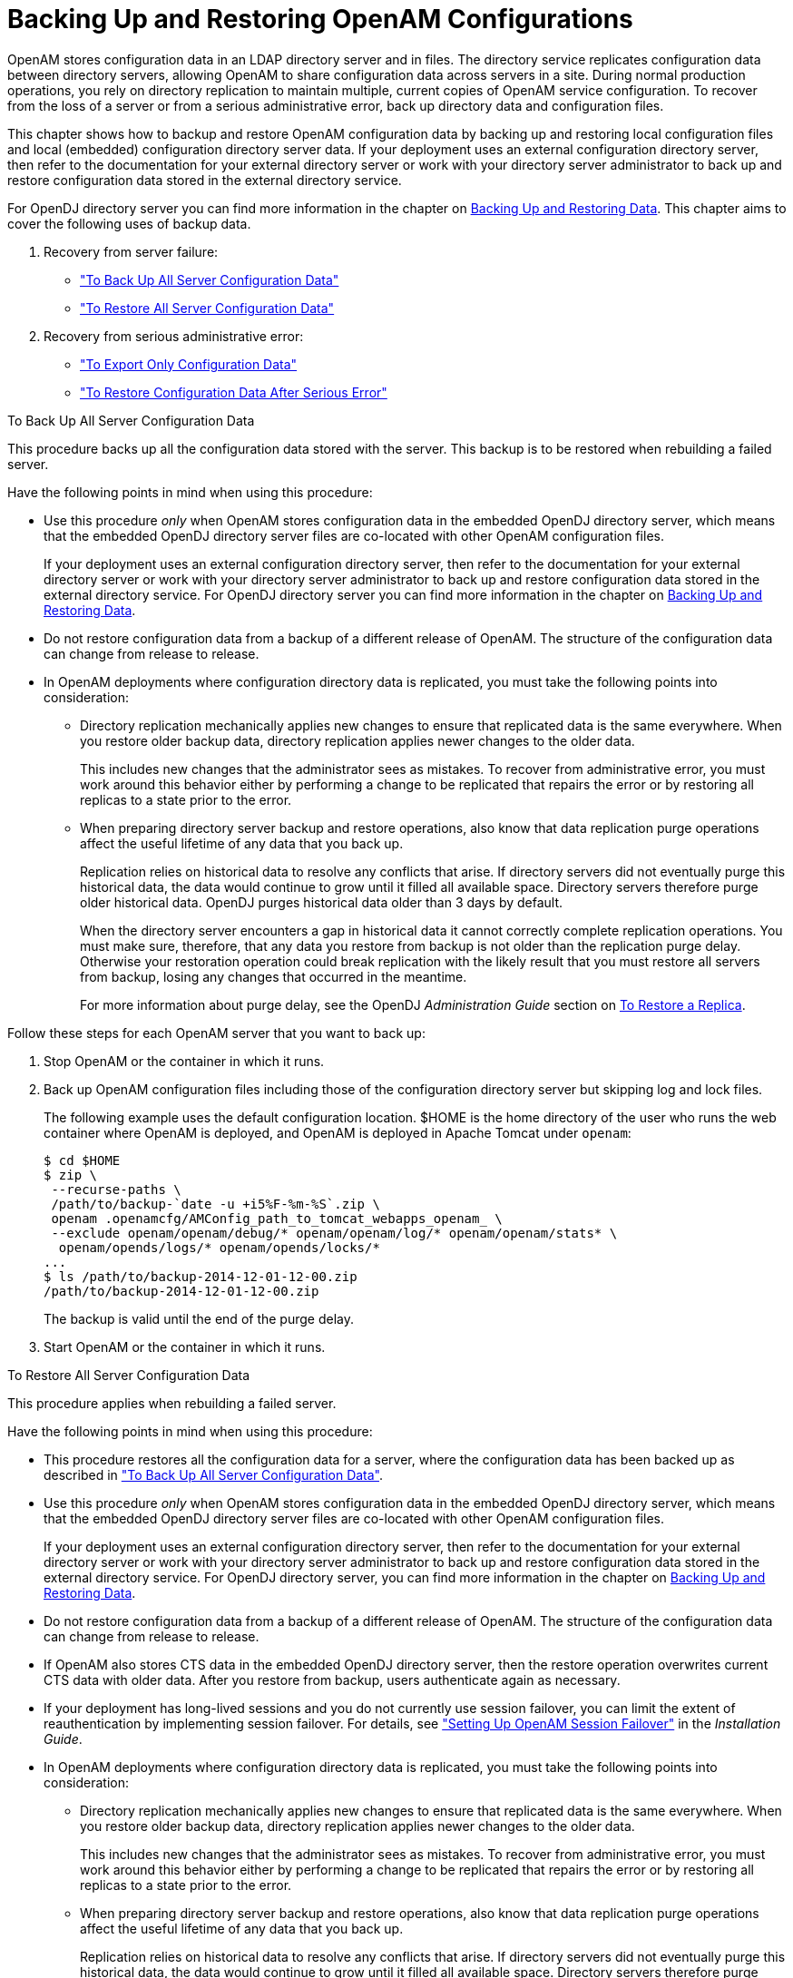 ////
  The contents of this file are subject to the terms of the Common Development and
  Distribution License (the License). You may not use this file except in compliance with the
  License.
 
  You can obtain a copy of the License at legal/CDDLv1.0.txt. See the License for the
  specific language governing permission and limitations under the License.
 
  When distributing Covered Software, include this CDDL Header Notice in each file and include
  the License file at legal/CDDLv1.0.txt. If applicable, add the following below the CDDL
  Header, with the fields enclosed by brackets [] replaced by your own identifying
  information: "Portions copyright [year] [name of copyright owner]".
 
  Copyright 2017 ForgeRock AS.
  Portions Copyright 2024 3A Systems LLC.
////

:figure-caption!:
:example-caption!:
:table-caption!:
:leveloffset: -1"


[#chap-backup-restore]
== Backing Up and Restoring OpenAM Configurations

OpenAM stores configuration data in an LDAP directory server and in files. The directory service replicates configuration data between directory servers, allowing OpenAM to share configuration data across servers in a site. During normal production operations, you rely on directory replication to maintain multiple, current copies of OpenAM service configuration. To recover from the loss of a server or from a serious administrative error, back up directory data and configuration files.

This chapter shows how to backup and restore OpenAM configuration data by backing up and restoring local configuration files and local (embedded) configuration directory server data. If your deployment uses an external configuration directory server, then refer to the documentation for your external directory server or work with your directory server administrator to back up and restore configuration data stored in the external directory service.

For OpenDJ directory server you can find more information in the chapter on link:https://doc.openidentityplatform.org/opendj/admin-guide/chap-backup-restore[Backing Up and Restoring Data, window=\_blank].
This chapter aims to cover the following uses of backup data.

. Recovery from server failure:
+

* xref:#backup-for-disaster["To Back Up All Server Configuration Data"]

* xref:#restore-after-disaster["To Restore All Server Configuration Data"]


. Recovery from serious administrative error:
+

* xref:#export-configuration-data["To Export Only Configuration Data"]

* xref:#recover-from-serious-error["To Restore Configuration Data After Serious Error"]



[#backup-for-disaster]
.To Back Up All Server Configuration Data
====
This procedure backs up all the configuration data stored with the server. This backup is to be restored when rebuilding a failed server.

Have the following points in mind when using this procedure:

* Use this procedure __only__ when OpenAM stores configuration data in the embedded OpenDJ directory server, which means that the embedded OpenDJ directory server files are co-located with other OpenAM configuration files.
+
If your deployment uses an external configuration directory server, then refer to the documentation for your external directory server or work with your directory server administrator to back up and restore configuration data stored in the external directory service. For OpenDJ directory server you can find more information in the chapter on link:https://doc.openidentityplatform.org/opendj/admin-guide/chap-backup-restore[Backing Up and Restoring Data, window=\_blank].

* Do not restore configuration data from a backup of a different release of OpenAM. The structure of the configuration data can change from release to release.

* In OpenAM deployments where configuration directory data is replicated, you must take the following points into consideration:
+

** Directory replication mechanically applies new changes to ensure that replicated data is the same everywhere. When you restore older backup data, directory replication applies newer changes to the older data.
+
This includes new changes that the administrator sees as mistakes. To recover from administrative error, you must work around this behavior either by performing a change to be replicated that repairs the error or by restoring all replicas to a state prior to the error.

** When preparing directory server backup and restore operations, also know that data replication purge operations affect the useful lifetime of any data that you back up.
+
Replication relies on historical data to resolve any conflicts that arise. If directory servers did not eventually purge this historical data, the data would continue to grow until it filled all available space. Directory servers therefore purge older historical data. OpenDJ purges historical data older than 3 days by default.
+
When the directory server encounters a gap in historical data it cannot correctly complete replication operations. You must make sure, therefore, that any data you restore from backup is not older than the replication purge delay. Otherwise your restoration operation could break replication with the likely result that you must restore all servers from backup, losing any changes that occurred in the meantime.
+
For more information about purge delay, see the OpenDJ __Administration Guide__ section on link:https://doc.openidentityplatform.org/opendj/admin-guide/chap-backup-restore#restore-replica[To Restore a Replica, window=\_blank].


Follow these steps for each OpenAM server that you want to back up:

. Stop OpenAM or the container in which it runs.

. Back up OpenAM configuration files including those of the configuration directory server but skipping log and lock files.
+
The following example uses the default configuration location. $HOME is the home directory of the user who runs the web container where OpenAM is deployed, and OpenAM is deployed in Apache Tomcat under `openam`:
+

[source, console]
----
$ cd $HOME
$ zip \
 --recurse-paths \
 /path/to/backup-`date -u +i5%F-%m-%S`.zip \
 openam .openamcfg/AMConfig_path_to_tomcat_webapps_openam_ \
 --exclude openam/openam/debug/* openam/openam/log/* openam/openam/stats* \
  openam/opends/logs/* openam/opends/locks/*
...
$ ls /path/to/backup-2014-12-01-12-00.zip
/path/to/backup-2014-12-01-12-00.zip
----
+
The backup is valid until the end of the purge delay.

. Start OpenAM or the container in which it runs.

====

[#restore-after-disaster]
.To Restore All Server Configuration Data
====
This procedure applies when rebuilding a failed server.

Have the following points in mind when using this procedure:

* This procedure restores all the configuration data for a server, where the configuration data has been backed up as described in xref:#backup-for-disaster["To Back Up All Server Configuration Data"].

* Use this procedure __only__ when OpenAM stores configuration data in the embedded OpenDJ directory server, which means that the embedded OpenDJ directory server files are co-located with other OpenAM configuration files.
+
If your deployment uses an external configuration directory server, then refer to the documentation for your external directory server or work with your directory server administrator to back up and restore configuration data stored in the external directory service. For OpenDJ directory server, you can find more information in the chapter on link:https://doc.openidentityplatform.org/opendj/admin-guide/chap-backup-restore[Backing Up and Restoring Data, window=\_blank].

* Do not restore configuration data from a backup of a different release of OpenAM. The structure of the configuration data can change from release to release.

* If OpenAM also stores CTS data in the embedded OpenDJ directory server, then the restore operation overwrites current CTS data with older data. After you restore from backup, users authenticate again as necessary.

* If your deployment has long-lived sessions and you do not currently use session failover, you can limit the extent of reauthentication by implementing session failover. For details, see xref:install-guide:chap-session-failover.adoc#chap-session-failover["Setting Up OpenAM Session Failover"] in the __Installation Guide__.

* In OpenAM deployments where configuration directory data is replicated, you must take the following points into consideration:
+

** Directory replication mechanically applies new changes to ensure that replicated data is the same everywhere. When you restore older backup data, directory replication applies newer changes to the older data.
+
This includes new changes that the administrator sees as mistakes. To recover from administrative error, you must work around this behavior either by performing a change to be replicated that repairs the error or by restoring all replicas to a state prior to the error.

** When preparing directory server backup and restore operations, also know that data replication purge operations affect the useful lifetime of any data that you back up.
+
Replication relies on historical data to resolve any conflicts that arise. If directory servers did not eventually purge this historical data, the data would continue to grow until it filled all available space. Directory servers therefore purge older historical data. OpenDJ purges historical data older than 3 days by default.
+
When the directory server encounters a gap in historical data it cannot correctly complete replication operations. You must make sure, therefore, that any data you restore from backup is not older than the replication purge delay. Otherwise your restoration operation could break replication with the likely result that you must restore all servers from backup, losing any changes that occurred in the meantime.
+
For more information about purge delay, see the OpenDJ __Administration Guide__ section on link:https://doc.openidentityplatform.org/opendj/admin-guide/chap-backup-restore#restore-replica[To Restore a Replica, window=\_blank].


Follow these steps for each OpenAM server to restore. If you are restoring OpenAM after a failure, make sure you make a copy of any configuration and log files that you need to investigate the problem before restoring OpenAM from backup:

. Stop OpenAM or the container in which it runs.

. Restore files in the configuration directory as necessary, making sure that you restore from a valid backup, one that is newer than the replication purge delay:
+

[source, console]
----
$ cd $HOME
$ unzip /path/to/backup-2014-12-01-12-00.zip
Archive:  /path/to/backup-2014-12-01-12-00.zip
replace openam/.configParam? [y]es, [n]o, [A]ll, [N]one, [r]ename: A
...
----

. Start OpenAM or the container in which it runs.

====

[#export-configuration-data]
.To Export Only Configuration Data
====
LDAP Data Interchange Format (LDIF) is a standard, text-based format for storing LDAP directory data. You can use LDIF excerpts to make changes to directory data.

This procedure takes an LDIF backup of OpenAM configuration data only. Use this LDIF data when recovering from a serious configuration error:

. Make sure that OpenAM's configuration is in correct working order before exporting configuration data.

. Use the OpenDJ `export-ldif` command to run a task that exports only configuration data, not CTS data.
+
You can run this command without stopping OpenAM.
+
Find OpenDJ commands under the file system directory that contains OpenAM configuration files.
+
The bind password for Directory Manager is the same as the password for the OpenAM global administrator (amadmin):
+

[source, console]
----
$ $HOME/openam/opends/bin/export-ldif \
 --port 4444 \
 --hostname openam.example.com \
 --bindDN "cn=Directory Manager" \
 --bindPassword password \
 --backendID userRoot \
 --includeBranch dc=openam,dc=forgerock,dc=org \
 --excludeBranch ou=tokens,dc=openam,dc=forgerock,dc=org \
 --ldifFile /path/to/backup-`date -u +%F-%m-%s`.ldif \
 --start 0 \
 --trustAll
Export task 20141208113331302 scheduled to start Dec 8, 2014 11:33:31 AM CET
----
+
When the task completes, the LDIF file is at the expected location:
+

[source, console]
----
$ ls /path/to/*.ldif
/path/to/backup-2014-12-08-12-1418034808.ldif
----

====

[#recover-from-serious-error]
.To Restore Configuration Data After Serious Error
====
A serious configuration error is an error that you cannot easily repair by using OpenAM configuration tools, such as OpenAM console or the `ssoadm` command.

Use this procedure to recover from a serious configuration error by manually restoring configuration data to an earlier state. This procedure depends on LDIF data that you exported as described in xref:#export-configuration-data["To Export Only Configuration Data"].

. Read the OpenDJ change log to determine the LDAP changes that caused the configuration problem.
+
The OpenDJ change log provides an external change log mechanism that allows you to read changes made to directory data for replicated directory servers.
+
For instructions on reading the change log, see the OpenDJ __Administration Guide__ section on link:https://doc.openidentityplatform.org/opendj/admin-guide/chap-replication#repl-change-notification[Change Notification For Your Applications, window=\_blank].

. Based on the data in the change log, determine what changes would reverse the configuration error.
+
For changes that resulted in one attribute value being replaced by another, you can recover the information from the change log alone.

. For deleted content not contained in the change log, use the LDIF resulting from xref:#export-configuration-data["To Export Only Configuration Data"] to determine a prior, working state of the configuration entry before the configuration error.

. Prepare LDIF to modify configuration data in a way that repairs the error by restoring the state of directory entries before the administrative error.

. Use the OpenDJ `ldapmodify` command to apply the modification.
+
For instructions on making changes to directory data see the section on link:https://doc.openidentityplatform.org/opendj/server-dev-guide/chap-ldap-operations#write-ldap[Updating the Directory, window=\_blank] in the __OpenDJ Directory Server Developer's Guide__.

====

